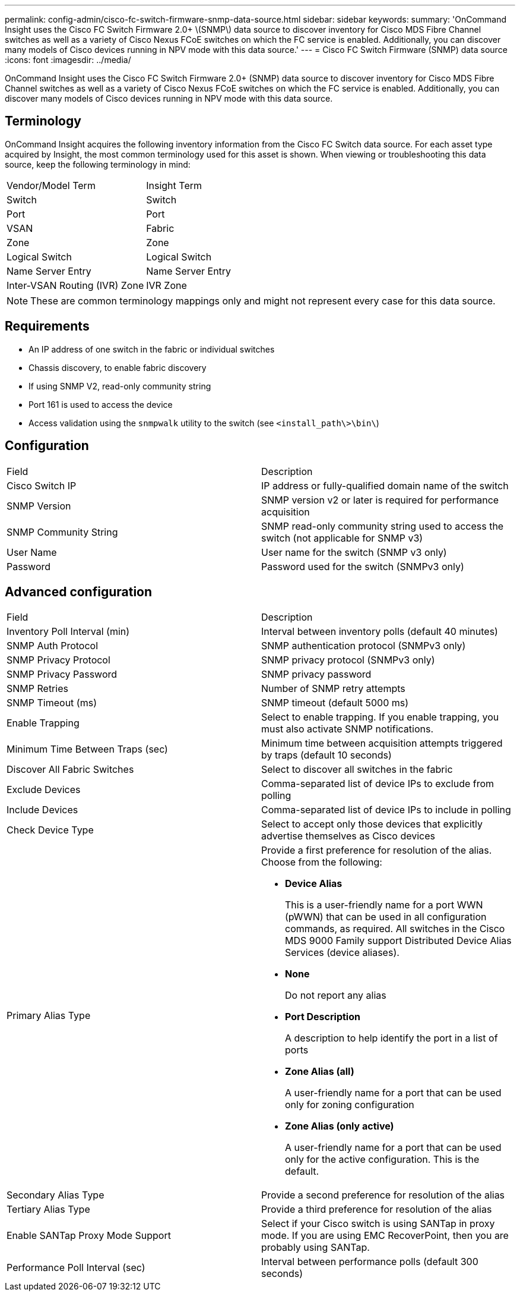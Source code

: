 ---
permalink: config-admin/cisco-fc-switch-firmware-snmp-data-source.html
sidebar: sidebar
keywords: 
summary: 'OnCommand Insight uses the Cisco FC Switch Firmware 2.0+ \(SNMP\) data source to discover inventory for Cisco MDS Fibre Channel switches as well as a variety of Cisco Nexus FCoE switches on which the FC service is enabled. Additionally, you can discover many models of Cisco devices running in NPV mode with this data source.'
---
= Cisco FC Switch Firmware (SNMP) data source
:icons: font
:imagesdir: ../media/

[.lead]
OnCommand Insight uses the Cisco FC Switch Firmware 2.0+ (SNMP) data source to discover inventory for Cisco MDS Fibre Channel switches as well as a variety of Cisco Nexus FCoE switches on which the FC service is enabled. Additionally, you can discover many models of Cisco devices running in NPV mode with this data source.

== Terminology

OnCommand Insight acquires the following inventory information from the Cisco FC Switch data source. For each asset type acquired by Insight, the most common terminology used for this asset is shown. When viewing or troubleshooting this data source, keep the following terminology in mind:

|===
| Vendor/Model Term| Insight Term
a|
Switch
a|
Switch
a|
Port
a|
Port
a|
VSAN
a|
Fabric
a|
Zone
a|
Zone
a|
Logical Switch
a|
Logical Switch
a|
Name Server Entry
a|
Name Server Entry
a|
Inter-VSAN Routing (IVR) Zone
a|
IVR Zone
|===

[NOTE]
====
These are common terminology mappings only and might not represent every case for this data source.
====

== Requirements

* An IP address of one switch in the fabric or individual switches
* Chassis discovery, to enable fabric discovery
* If using SNMP V2, read-only community string
* Port 161 is used to access the device
* Access validation using the `snmpwalk` utility to the switch (see `<install_path\>\bin\`)

== Configuration

|===
| Field| Description
a|
Cisco Switch IP
a|
IP address or fully-qualified domain name of the switch
a|
SNMP Version
a|
SNMP version v2 or later is required for performance acquisition
a|
SNMP Community String
a|
SNMP read-only community string used to access the switch (not applicable for SNMP v3)
a|
User Name
a|
User name for the switch (SNMP v3 only)
a|
Password
a|
Password used for the switch (SNMPv3 only)
|===

== Advanced configuration

|===
| Field| Description
a|
Inventory Poll Interval (min)
a|
Interval between inventory polls (default 40 minutes)
a|
SNMP Auth Protocol
a|
SNMP authentication protocol (SNMPv3 only)
a|
SNMP Privacy Protocol
a|
SNMP privacy protocol (SNMPv3 only)
a|
SNMP Privacy Password
a|
SNMP privacy password
a|
SNMP Retries
a|
Number of SNMP retry attempts
a|
SNMP Timeout (ms)
a|
SNMP timeout (default 5000 ms)
a|
Enable Trapping
a|
Select to enable trapping. If you enable trapping, you must also activate SNMP notifications.
a|
Minimum Time Between Traps (sec)
a|
Minimum time between acquisition attempts triggered by traps (default 10 seconds)
a|
Discover All Fabric Switches
a|
Select to discover all switches in the fabric
a|
Exclude Devices
a|
Comma-separated list of device IPs to exclude from polling
a|
Include Devices
a|
Comma-separated list of device IPs to include in polling
a|
Check Device Type
a|
Select to accept only those devices that explicitly advertise themselves as Cisco devices
a|
Primary Alias Type
a|
Provide a first preference for resolution of the alias. Choose from the following:

* *Device Alias*
+
This is a user-friendly name for a port WWN (pWWN) that can be used in all configuration commands, as required. All switches in the Cisco MDS 9000 Family support Distributed Device Alias Services (device aliases).

* *None*
+
Do not report any alias

* *Port Description*
+
A description to help identify the port in a list of ports

* *Zone Alias (all)*
+
A user-friendly name for a port that can be used only for zoning configuration

* *Zone Alias (only active)*
+
A user-friendly name for a port that can be used only for the active configuration. This is the default.

a|
Secondary Alias Type
a|
Provide a second preference for resolution of the alias
a|
Tertiary Alias Type
a|
Provide a third preference for resolution of the alias
a|
Enable SANTap Proxy Mode Support
a|
Select if your Cisco switch is using SANTap in proxy mode. If you are using EMC RecoverPoint, then you are probably using SANTap.
a|
Performance Poll Interval (sec)
a|
Interval between performance polls (default 300 seconds)
|===
